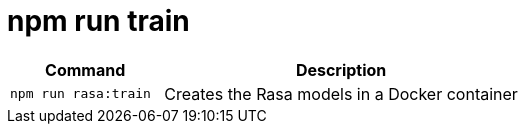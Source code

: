 = npm run train

[width="100%",cols="30%,70%",options="header",]
|===
|Command |Description
// tag::command[]
|`npm run rasa:train` |Creates the Rasa models in a Docker container
// end::command[]
|===
